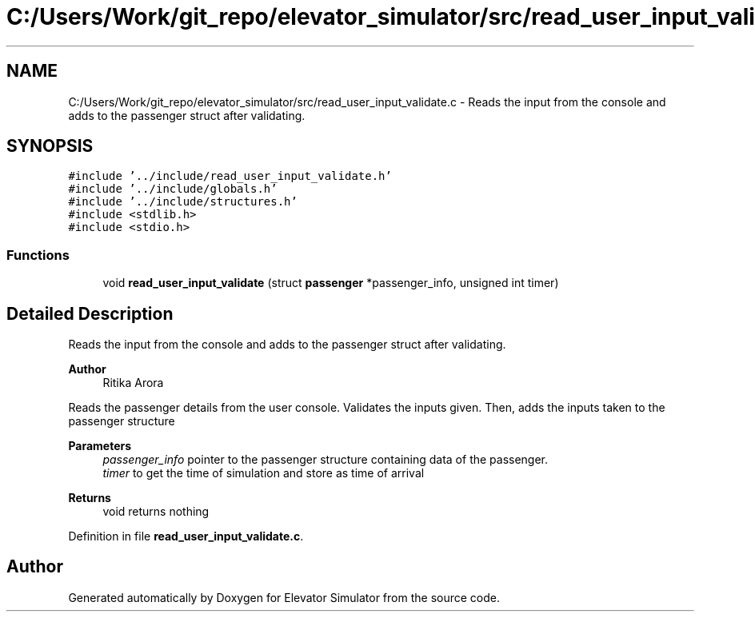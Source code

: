 .TH "C:/Users/Work/git_repo/elevator_simulator/src/read_user_input_validate.c" 3 "Fri Apr 24 2020" "Version 2.0" "Elevator Simulator" \" -*- nroff -*-
.ad l
.nh
.SH NAME
C:/Users/Work/git_repo/elevator_simulator/src/read_user_input_validate.c \- Reads the input from the console and adds to the passenger struct after validating\&.  

.SH SYNOPSIS
.br
.PP
\fC#include '\&.\&./include/read_user_input_validate\&.h'\fP
.br
\fC#include '\&.\&./include/globals\&.h'\fP
.br
\fC#include '\&.\&./include/structures\&.h'\fP
.br
\fC#include <stdlib\&.h>\fP
.br
\fC#include <stdio\&.h>\fP
.br

.SS "Functions"

.in +1c
.ti -1c
.RI "void \fBread_user_input_validate\fP (struct \fBpassenger\fP *passenger_info, unsigned int timer)"
.br
.in -1c
.SH "Detailed Description"
.PP 
Reads the input from the console and adds to the passenger struct after validating\&. 


.PP
\fBAuthor\fP
.RS 4
Ritika Arora
.RE
.PP
Reads the passenger details from the user console\&. Validates the inputs given\&. Then, adds the inputs taken to the passenger structure
.PP
\fBParameters\fP
.RS 4
\fIpassenger_info\fP pointer to the passenger structure containing data of the passenger\&. 
.br
\fItimer\fP to get the time of simulation and store as time of arrival
.RE
.PP
\fBReturns\fP
.RS 4
void returns nothing 
.RE
.PP

.PP
Definition in file \fBread_user_input_validate\&.c\fP\&.
.SH "Author"
.PP 
Generated automatically by Doxygen for Elevator Simulator from the source code\&.
